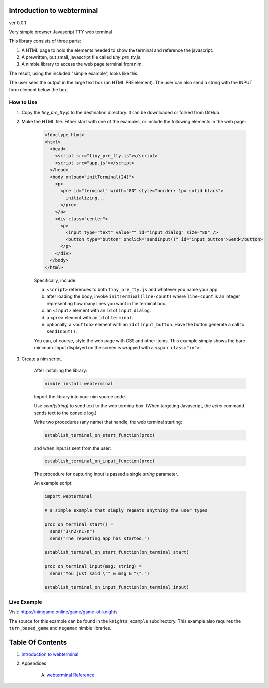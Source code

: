 Introduction to webterminal
==============================================================================
ver 0.0.1

.. image:: https://raw.githubusercontent.com/yglukhov/nimble-tag/master/nimble.png
   :height: 34
   :width: 131
   :alt: nimble
   :target: https://nimble.directory/pkg/webterminal

.. image:: https://repo.support/img/rst-banner.png
   :height: 34
   :width: 131
   :alt: repo.support
   :target: https://repo.support/gh/JohnAD/webterminal

Very simple browser Javascript TTY web terminal

This library consists of three parts:

1. A HTML page to hold the elements needed to show the terminal and reference the javascript.

2. A prewritten, but small, javascript file called `tiny_pre_tty.js`.

3. A nimble library to access the web page terminal from nim.

The result, using the included "simple example", looks like this:

.. image:: https://github.com/JohnAD/webterminal/raw/master/screenshot.png
   :height: 506
   :width: 640
   :alt: simple example

The user sees the output in the large text box (an HTML PRE element). The user can also send a string with the INPUT form element below the box.

How to Use
----------

1. Copy the `tiny_pre_tty.js` to the destination directory. It can be downloaded or forked from GitHub.

2. Make the HTML file. Either start with one of the examples, or include the following elements in the web page:

    .. code:: html

        <!doctype html>
        <html>
          <head>
            <script src="tiny_pre_tty.js"></script>
            <script src="app.js"></script>
          </head>
          <body onload="initTerminal(24)">
            <p>
              <pre id="terminal" width="80" style="border: 1px solid black">
                initializing...
              </pre>
            </p>
            <div class="center">
              <p>
                <input type="text" value="" id="input_dialog" size="80" />
                <button type="button" onclick="sendInput()" id="input_button">Send</button>
              </p>
            </div>
          </body>
        </html>

    Specifically, include:

    a. ``<script>`` references to both ``tiny_pre_tty.js`` and whatever you name your app.

    b. after loading the body, invoke ``initTerminal(line-count)`` where ``line-count`` is an integer representing how many lines you want in the terminal box.

    c. an ``<input>`` element with an ``id`` of ``input_dialog``.

    d. a ``<pre>`` element with an ``id`` of ``terminal``.

    e. optionally, a ``<button>`` element with an ``id`` of ``input_button``. Have the button generate a call to ``sendInput()``.

    You can, of course, style the web page with CSS and other items. This example simply shows the bare minimum. Input displayed on the screen is wrapped with a ``<span class="in">``.

3. Create a nim script.

    After installing the library:

    .. code:: bash

        nimble install webterminal

    Import the library into your nim source code.

    Use `send(string)` to send text to the web terminal box. (When targeting Javascript, the `echo` command sends text to the console log.)

    Write two procedures (any name) that handle, the web terminal starting:

    .. code:: nim

        establish_terminal_on_start_function(proc)

    and when input is sent from the user:

    .. code:: nim

        establish_terminal_on_input_function(proc)

    The procedure for capturing input is passed a single `string` parameter.

    An example script:

    .. code:: nim

        import webterminal

        # a simple example that simply repeats anything the user types

        proc on_terminal_start() =
          send("3\n2\n1\n")
          send("The repeating app has started.")

        establish_terminal_on_start_function(on_terminal_start)

        proc on_terminal_input(msg: string) =
          send("You just said \"" & msg & "\".")

        establish_terminal_on_input_function(on_terminal_input)


Live Example
-------------

Visit: https://nimgame.online/game/game-of-knights

The source for this example can be found in the ``knights_example``
subdirectory. This example also requires the ``turn_based_game`` and ``negamax`` nimble libraries.




Table Of Contents
=================

1. `Introduction to webterminal <https://github.com/JohnAD/webterminal>`__
2. Appendices

    A. `webterminal Reference <https://github.com/JohnAD/webterminal/blob/master/docs/webterminal-ref.rst>`__
